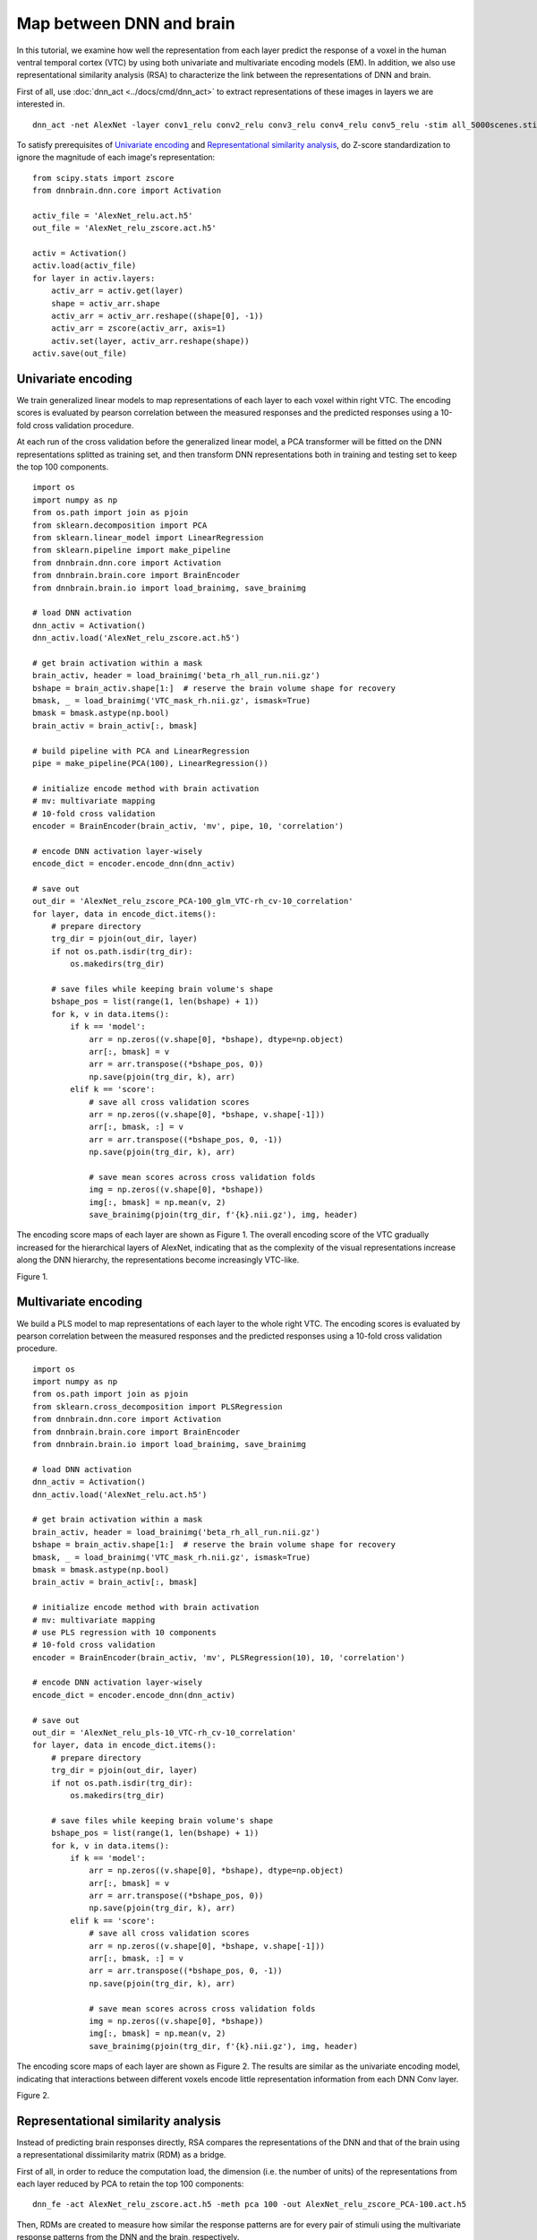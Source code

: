 Map between DNN and brain
=========================
In this tutorial, we examine how well the representation from each layer predict the response of a voxel in the human ventral temporal cortex (VTC) by using both univariate and multivariate encoding models (EM). In addition, we also use representational similarity analysis (RSA) to characterize the link between the representations of DNN and brain.

First of all, use :doc:`dnn_act <../docs/cmd/dnn_act>` to extract representations of these images in layers we are interested in.

::

   dnn_act -net AlexNet -layer conv1_relu conv2_relu conv3_relu conv4_relu conv5_relu -stim all_5000scenes.stim.csv -out AlexNet_relu.act.h5 -cuda


To satisfy prerequisites of `Univariate encoding <#univariate-encoding>`__ and `Representational similarity analysis <#representational-similarity-analysis>`__, do Z-score standardization to ignore the magnitude of each image's representation:

::

    from scipy.stats import zscore
    from dnnbrain.dnn.core import Activation

    activ_file = 'AlexNet_relu.act.h5'
    out_file = 'AlexNet_relu_zscore.act.h5'

    activ = Activation()
    activ.load(activ_file)
    for layer in activ.layers:
        activ_arr = activ.get(layer)
        shape = activ_arr.shape
        activ_arr = activ_arr.reshape((shape[0], -1))
        activ_arr = zscore(activ_arr, axis=1)
        activ.set(layer, activ_arr.reshape(shape))
    activ.save(out_file)
	

Univariate encoding
-------------------
We train generalized linear models to map representations of each layer to each voxel within right VTC. The encoding scores is evaluated by pearson correlation between the measured responses and the predicted responses using a 10-fold cross validation procedure.

At each run of the cross validation before the generalized linear model, a PCA transformer will be fitted on the DNN representations splitted as training set, and then transform DNN representations both in training and testing set to keep the top 100 components.

::

    import os
    import numpy as np
    from os.path import join as pjoin
    from sklearn.decomposition import PCA
    from sklearn.linear_model import LinearRegression
    from sklearn.pipeline import make_pipeline
    from dnnbrain.dnn.core import Activation
    from dnnbrain.brain.core import BrainEncoder
    from dnnbrain.brain.io import load_brainimg, save_brainimg

    # load DNN activation
    dnn_activ = Activation()
    dnn_activ.load('AlexNet_relu_zscore.act.h5')

    # get brain activation within a mask
    brain_activ, header = load_brainimg('beta_rh_all_run.nii.gz')
    bshape = brain_activ.shape[1:]  # reserve the brain volume shape for recovery
    bmask, _ = load_brainimg('VTC_mask_rh.nii.gz', ismask=True)
    bmask = bmask.astype(np.bool)
    brain_activ = brain_activ[:, bmask]

    # build pipeline with PCA and LinearRegression
    pipe = make_pipeline(PCA(100), LinearRegression())

    # initialize encode method with brain activation
    # mv: multivariate mapping
    # 10-fold cross validation
    encoder = BrainEncoder(brain_activ, 'mv', pipe, 10, 'correlation')

    # encode DNN activation layer-wisely
    encode_dict = encoder.encode_dnn(dnn_activ)

    # save out
    out_dir = 'AlexNet_relu_zscore_PCA-100_glm_VTC-rh_cv-10_correlation'
    for layer, data in encode_dict.items():
        # prepare directory
        trg_dir = pjoin(out_dir, layer)
        if not os.path.isdir(trg_dir):
            os.makedirs(trg_dir)

        # save files while keeping brain volume's shape
        bshape_pos = list(range(1, len(bshape) + 1))
        for k, v in data.items():
            if k == 'model':
                arr = np.zeros((v.shape[0], *bshape), dtype=np.object)
                arr[:, bmask] = v
                arr = arr.transpose((*bshape_pos, 0))
                np.save(pjoin(trg_dir, k), arr)
            elif k == 'score':
                # save all cross validation scores
                arr = np.zeros((v.shape[0], *bshape, v.shape[-1]))
                arr[:, bmask, :] = v
                arr = arr.transpose((*bshape_pos, 0, -1))
                np.save(pjoin(trg_dir, k), arr)

                # save mean scores across cross validation folds
                img = np.zeros((v.shape[0], *bshape))
                img[:, bmask] = np.mean(v, 2)
                save_brainimg(pjoin(trg_dir, f'{k}.nii.gz'), img, header)

The encoding score maps of each layer are shown as Figure 1. The overall encoding score of the VTC gradually increased for the hierarchical layers of AlexNet, indicating that as the complexity of the visual representations increase along the DNN hierarchy, the representations become increasingly VTC-like.

.. raw:: html

   <center>

.. image:: ../img/tutorial/EM-GLM.png
Figure 1.

.. raw:: html

   </center>

Multivariate encoding
---------------------
We build a PLS model to map representations of each layer to the whole right VTC. The encoding scores is evaluated by pearson correlation between the measured responses and the predicted responses using a 10-fold cross validation procedure.

::

    import os
    import numpy as np
    from os.path import join as pjoin
    from sklearn.cross_decomposition import PLSRegression
    from dnnbrain.dnn.core import Activation
    from dnnbrain.brain.core import BrainEncoder
    from dnnbrain.brain.io import load_brainimg, save_brainimg

    # load DNN activation
    dnn_activ = Activation()
    dnn_activ.load('AlexNet_relu.act.h5')

    # get brain activation within a mask
    brain_activ, header = load_brainimg('beta_rh_all_run.nii.gz')
    bshape = brain_activ.shape[1:]  # reserve the brain volume shape for recovery
    bmask, _ = load_brainimg('VTC_mask_rh.nii.gz', ismask=True)
    bmask = bmask.astype(np.bool)
    brain_activ = brain_activ[:, bmask]

    # initialize encode method with brain activation
    # mv: multivariate mapping
    # use PLS regression with 10 components
    # 10-fold cross validation
    encoder = BrainEncoder(brain_activ, 'mv', PLSRegression(10), 10, 'correlation')

    # encode DNN activation layer-wisely
    encode_dict = encoder.encode_dnn(dnn_activ)

    # save out
    out_dir = 'AlexNet_relu_pls-10_VTC-rh_cv-10_correlation'
    for layer, data in encode_dict.items():
        # prepare directory
        trg_dir = pjoin(out_dir, layer)
        if not os.path.isdir(trg_dir):
            os.makedirs(trg_dir)

        # save files while keeping brain volume's shape
        bshape_pos = list(range(1, len(bshape) + 1))
        for k, v in data.items():
            if k == 'model':
                arr = np.zeros((v.shape[0], *bshape), dtype=np.object)
                arr[:, bmask] = v
                arr = arr.transpose((*bshape_pos, 0))
                np.save(pjoin(trg_dir, k), arr)
            elif k == 'score':
                # save all cross validation scores
                arr = np.zeros((v.shape[0], *bshape, v.shape[-1]))
                arr[:, bmask, :] = v
                arr = arr.transpose((*bshape_pos, 0, -1))
                np.save(pjoin(trg_dir, k), arr)

                # save mean scores across cross validation folds
                img = np.zeros((v.shape[0], *bshape))
                img[:, bmask] = np.mean(v, 2)
                save_brainimg(pjoin(trg_dir, f'{k}.nii.gz'), img, header)

The encoding score maps of each layer are shown as Figure 2. The results are similar as the univariate encoding model, indicating that interactions between different voxels encode little representation information from each DNN Conv layer.

.. raw:: html

   <center>

.. image:: ../img/tutorial/EM-PLS.png
Figure 2.

.. raw:: html

   </center>

Representational similarity analysis
------------------------------------
Instead of predicting brain responses directly, RSA compares the representations of the DNN and that of the brain using a representational dissimilarity matrix (RDM) as a bridge.

First of all, in order to reduce the computation load, the dimension (i.e. the number of units) of the representations from each layer reduced by PCA to retain the top 100 components:

::

    dnn_fe -act AlexNet_relu_zscore.act.h5 -meth pca 100 -out AlexNet_relu_zscore_PCA-100.act.h5

Then, RDMs are created to measure how similar the response patterns are for every pair of stimuli using the multivariate response patterns from the DNN and the brain, respectively.

::

    dnn_rsa -act AlexNet_relu_zscore_PCA-100.act.h5 -metric correlation -out AlexNet_relu_zscore_PCA-100.rdm.h5
    brain_rsa -nif beta_rh_all_run.nii.gz -bmask VTC_mask_rh.nii.gz -metric correlation -out beta_rh_VTC.rdm.h5

The RDMs are displayed in Figure 3 (rearranged by category information).

::

    import numpy as np
    from dnnbrain.dnn.core import RDM, Stimulus
    from dnnbrain.utils.plot import imgarray_show

    # load RDMs
    brdm = RDM()
    brdm.load('beta_rh_VTC.rdm.h5')
    drdm = RDM()
    drdm.load('AlexNet_relu_zscore_PCA-100.rdm.h5')

    # get rearrange indices
    stim = Stimulus()
    stim.load('all_5000scenes.stim.csv')
    labels = stim.get('label')
    labels_uniq = np.unique(labels)
    indices = []
    for lbl in labels_uniq:
        indices.extend(np.where(labels == lbl)[0])

    # get brain RDM
    brdm_arr = brdm.get('1', False)
    brdm_arr = brdm_arr + brdm_arr.T
    rdm_arrs = [brdm_arr[indices][:, indices]]
    img_names = ['VTC']

    # get DNN RDMs
    layers = [f'conv{i}_relu' for i in range(1, 6)]
    img_names.extend(layers)
    for layer in layers:
        drdm_arr = drdm.get(layer, False)[0]
        drdm_arr = drdm_arr + drdm_arr.T
        rdm_arrs.append(drdm_arr[indices][:, indices])

    # plot
    imgarray_show(rdm_arrs, 2, 3, cmap='hot', cbar=True,
                  frame_on=False, img_names=img_names)
	

.. raw:: html

   <center>

.. image:: ../img/tutorial/RSA.png
Figure 3.

.. raw:: html

   </center>

Finally, the representation similarity between the DNN and the brain is further calculated as the correlation between their RDMs.

::

    from scipy.stats import pearsonr
    from dnnbrain.dnn.core import RDM

    # load RDMs
    brdm = RDM()
    brdm.load('beta_rh_VTC.rdm.h5')
    drdm = RDM()
    drdm.load('AlexNet_relu_zscore_PCA-100.rdm.h5')

    # calculate correlation between DNN RDMs and brain RDM.
    layers = [f'conv{i}_relu' for i in range(1, 6)]
    brdm_arr = brdm.get('1', True)
    for idx, layer in enumerate(layers):
        drdm_arr = drdm.get(layer, True)[0]
        corr = pearsonr(brdm_arr, drdm_arr)[0]
        print(f'VTC corr {layer}: {corr}')

::

    VTC corr conv1_relu: 0.03464011398198113
    VTC corr conv2_relu: 0.10030119703217032
    VTC corr conv3_relu: 0.12072425356261852
    VTC corr conv4_relu: 0.15505480200918992
    VTC corr conv5_relu: 0.16584085748763797
